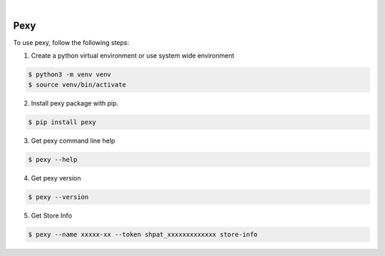 .. image:: https://img.shields.io/pypi/v/pexy.svg
    :alt: PyPI-Server
    :target: https://pypi.org/project/pexy/
.. image:: https://github.com/clivern/pexy/actions/workflows/ci.yml/badge.svg
    :alt: Build Status
    :target: https://github.com/clivern/pexy/actions/workflows/ci.yml

|

=====
Pexy
=====

To use pexy, follow the following steps:

1. Create a python virtual environment or use system wide environment

.. code-block::

    $ python3 -m venv venv
    $ source venv/bin/activate


2. Install pexy package with pip.

.. code-block::

    $ pip install pexy


3. Get pexy command line help

.. code-block::

    $ pexy --help


4. Get pexy version

.. code-block::

    $ pexy --version


5. Get Store Info

.. code-block::

    $ pexy --name xxxxx-xx --token shpat_xxxxxxxxxxxxx store-info
